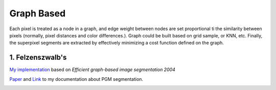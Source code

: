 Graph Based
=====================

Each pixel is treated as a node in a graph, and edge weight between nodes are set proportional ti the similarity
between pixels (normally, pixel distances and color differences.). Graph could be built based on grid sample, or KNN, etc.
Finally, the superpixel segments are extracted by effectively minimizing a cost function defined on the graph.

1. Felzenszwalb's
---------------------------

`My implementation <https://github.com/gggliuye/graph_based_image_segmentation>`_ based on
*Efficient graph-based image segmentation 2004*

`Paper <http://people.cs.uchicago.edu/~pff/papers/seg-ijcv.pdf>`_ and `Link <https://vio.readthedocs.io/zh_CN/latest/Other/PGM.html>`_ to my documentation about PGM segmentation.

.. image:: images/allresults.jpg
   :align: center
   :width: 60%
